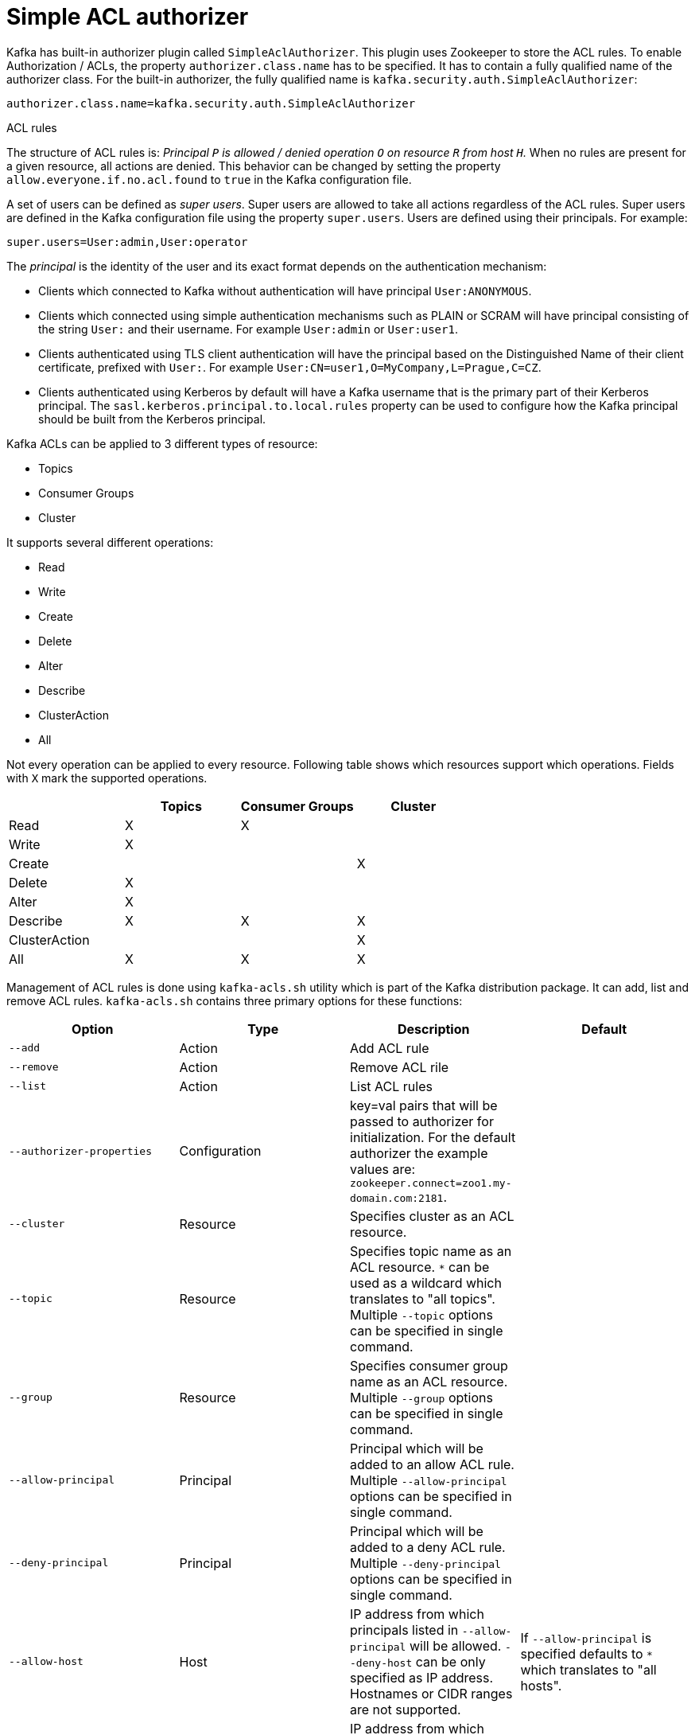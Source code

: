// Module included in the following assemblies:
//
// assembly-kafka-authorization.adoc

[id='con-kafka-authorization-simple-{context}']

= Simple ACL authorizer

Kafka has built-in authorizer plugin called `SimpleAclAuthorizer`.
This plugin uses Zookeeper to store the ACL rules.
To enable Authorization / ACLs, the property `authorizer.class.name` has to be specified.
It has to contain a fully qualified name of the authorizer class.
For the built-in authorizer, the fully qualified name is `kafka.security.auth.SimpleAclAuthorizer`:

[source]
authorizer.class.name=kafka.security.auth.SimpleAclAuthorizer

.ACL rules

The structure of ACL rules is: _Principal `P` is allowed / denied operation `O` on resource `R` from host
`H`._ 
When no rules are present for a given resource, all actions are denied.
This behavior can be changed by setting the property `allow.everyone.if.no.acl.found` to `true` in the Kafka configuration file.

A set of users can be defined as _super users_.
Super users are allowed to take all actions regardless of the ACL rules.
Super users are defined in the Kafka configuration file using the property `super.users`.
Users are defined using their principals.
For example:

[source]
super.users=User:admin,User:operator

The _principal_ is the identity of the user and its exact format depends on the authentication mechanism:

* Clients which connected to Kafka without authentication will have principal `User:ANONYMOUS`.
* Clients which connected using simple authentication mechanisms such as PLAIN or SCRAM will have principal consisting of
the string `User:` and their username.
For example `User:admin` or `User:user1`.
* Clients authenticated using TLS client authentication will have the principal based on the Distinguished Name of their
client certificate, prefixed with `User:`.
For example `User:CN=user1,O=MyCompany,L=Prague,C=CZ`.
* Clients authenticated using Kerberos by default will have a Kafka username that is the primary part of their Kerberos principal.
The `sasl.kerberos.principal.to.local.rules` property can be used to configure how the Kafka principal should be built from the Kerberos principal.

Kafka ACLs can be applied to 3 different types of resource:

- Topics
- Consumer Groups
- Cluster

It supports several different operations:

- Read
- Write
- Create
- Delete
- Alter
- Describe
- ClusterAction
- All

Not every operation can be applied to every resource.
Following table shows which resources support which operations.
Fields with `X` mark the supported operations.

|===
| |Topics | Consumer Groups |Cluster

|Read
|X|X|

|Write
|X||

|Create
|||X

|Delete
|X||

|Alter
|X||

|Describe
|X|X|X

|ClusterAction
|||X

|All
|X|X|X

|===

Management of ACL rules is done using `kafka-acls.sh` utility which is part of the Kafka distribution package.
It can add, list and remove ACL rules.
`kafka-acls.sh` contains three primary options for these functions:

|===
|Option |Type | Description |Default

|`--add`
|Action
|Add ACL rule
|

|`--remove`
|Action
|Remove ACL rile
|

|`--list`
|Action
|List ACL rules
|

|`--authorizer-properties`
|Configuration
|key=val pairs that will be passed to authorizer for initialization.
For the default authorizer the example values are:
`zookeeper.connect=zoo1.my-domain.com:2181`.
|

|`--cluster`
|Resource
|Specifies cluster as an ACL resource.
|

|`--topic`
|Resource
|Specifies topic name as an ACL resource.
`*` can be used as a wildcard which translates to "all topics".
Multiple `--topic` options can be specified in single command.
|

|`--group`
|Resource
|Specifies consumer group name as an ACL resource.
Multiple `--group` options can be specified in single command.
|

|`--allow-principal`
|Principal
| Principal which will be added to an allow ACL rule.
Multiple `--allow-principal` options can be specified in single command.
|

|`--deny-principal`
|Principal
| Principal which will be added to a deny ACL rule.
Multiple `--deny-principal` options can be specified in single command.
|

|`--allow-host`
|Host
|IP address from which principals listed in `--allow-principal` will be allowed.
`--deny-host` can be only specified as IP address.
Hostnames or CIDR ranges are not supported.
|If `--allow-principal` is specified defaults to `*` which translates to "all hosts".

|`--deny-host`
|Host
|IP address from which principals listed in `--deny-principal` will be denied.
`--deny-host` can be only specified as IP address.
Hostnames or CIDR ranges are not supported.
|if `--deny-principal` is specified defaults to `*` which translates to "all hosts"

|`--operation`
|Operation
|An operation which will be allowed or denied.
Multiple `--operation` options can be specified in single command.
|All

|`--producer`
|Convenience
|A shortcut to allow or deny all operations needed by a message producer (WRITE and DESCRIBE on topic, CREATE on cluster).
|

|`--consumer`
|Convenience
|A shortcut to allow or deny all operations needed by a message consumer (READ and DESCRIBE on topic, READ on consumer group)
|

|`--force`
|Convenience
|Assume yes to all queries and do not prompt.
|

|===